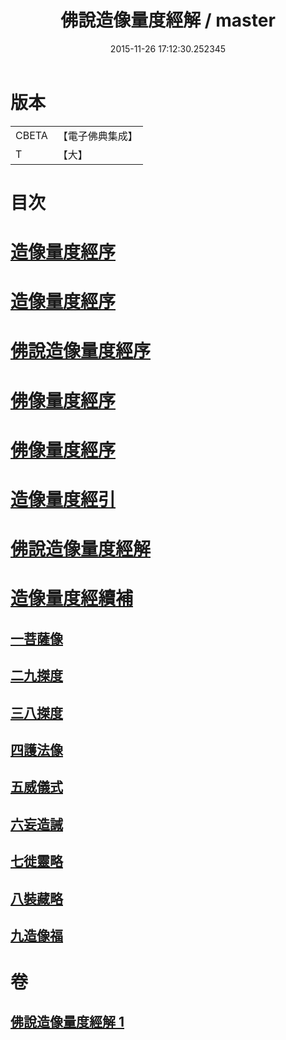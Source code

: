 #+TITLE: 佛說造像量度經解 / master
#+DATE: 2015-11-26 17:12:30.252345
* 版本
 |     CBETA|【電子佛典集成】|
 |         T|【大】     |

* 目次
* [[file:KR6j0658_001.txt::001-0936a3][造像量度經序]]
* [[file:KR6j0658_001.txt::0936b6][造像量度經序]]
* [[file:KR6j0658_001.txt::0936c12][佛說造像量度經序]]
* [[file:KR6j0658_001.txt::0937c4][佛像量度經序]]
* [[file:KR6j0658_001.txt::0938a24][佛像量度經序]]
* [[file:KR6j0658_001.txt::0938b26][造像量度經引]]
* [[file:KR6j0658_001.txt::0941b6][佛說造像量度經解]]
* [[file:KR6j0658_001.txt::0945c16][造像量度經續補]]
** [[file:KR6j0658_001.txt::0945c19][一菩薩像]]
** [[file:KR6j0658_001.txt::0947b11][二九搩度]]
** [[file:KR6j0658_001.txt::0947c21][三八搩度]]
** [[file:KR6j0658_001.txt::0948b1][四護法像]]
** [[file:KR6j0658_001.txt::0948c18][五威儀式]]
** [[file:KR6j0658_001.txt::0950a5][六妄造誡]]
** [[file:KR6j0658_001.txt::0950b22][七徙靈略]]
** [[file:KR6j0658_001.txt::0951a4][八裝藏略]]
** [[file:KR6j0658_001.txt::0953a13][九造像福]]
* 卷
** [[file:KR6j0658_001.txt][佛說造像量度經解 1]]
